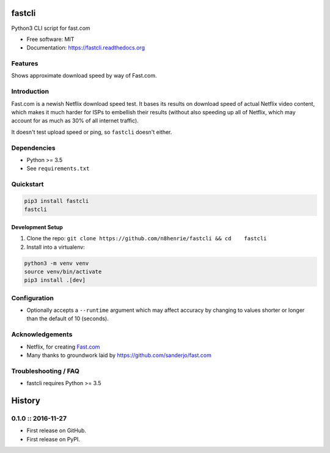 fastcli
=======

|Build Status|

Python3 CLI script for fast.com

-  Free software: MIT
-  Documentation: https://fastcli.readthedocs.org

Features
--------

Shows approximate download speed by way of Fast.com.

Introduction
------------

Fast.com is a newish Netflix download speed test. It bases its results
on download speed of actual Netflix video content, which makes it much
harder for ISPs to embellish their results (without also speeding up all
of Netflix, which may account for as much as 30% of all internet
traffic).

It doesn't test upload speed or ping, so ``fastcli`` doesn't either.

Dependencies
------------

-  Python >= 3.5
-  See ``requirements.txt``

Quickstart
----------

.. code:: bash

    pip3 install fastcli
    fastcli

Development Setup
~~~~~~~~~~~~~~~~~

1. Clone the repo:
   ``git clone https://github.com/n8henrie/fastcli && cd    fastcli``
2. Install into a virtualenv:

.. code:: bash

    python3 -m venv venv
    source venv/bin/activate
    pip3 install .[dev]

Configuration
-------------

-  Optionally accepts a ``--runtime`` argument which may affect accuracy
   by changing to values shorter or longer than the default of 10
   (seconds).

Acknowledgements
----------------

-  Netflix, for creating `Fast.com <https://fast.com>`__
-  Many thanks to groundwork laid by
   https://github.com/sanderjo/fast.com

Troubleshooting / FAQ
---------------------

-  fastcli requires Python >= 3.5

.. |Build Status| image:: https://travis-ci.org/n8henrie/fastcli.svg?branch=master
   :target: https://travis-ci.org/n8henrie/fastcli


History
=======

0.1.0 :: 2016-11-27
-------------------

-  First release on GitHub.
-  First release on PyPI.


